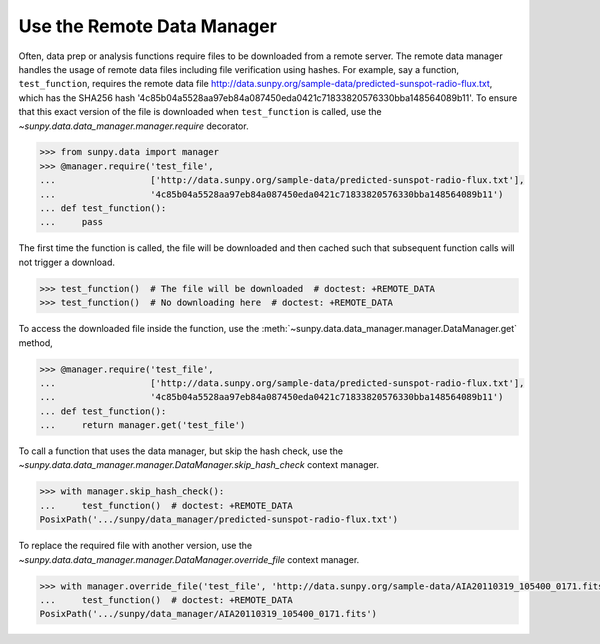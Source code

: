 .. _how_to_use_the_remote_data_manager:

Use the Remote Data Manager
===========================

Often, data prep or analysis functions require files to be downloaded from a remote server.
The remote data manager handles the usage of remote data files including file verification using hashes.
For example, say a function, ``test_function``, requires the remote data file http://data.sunpy.org/sample-data/predicted-sunspot-radio-flux.txt, which has the SHA256 hash '4c85b04a5528aa97eb84a087450eda0421c71833820576330bba148564089b11'.
To ensure that this exact version of the file is downloaded when ``test_function`` is called, use the `~sunpy.data.data_manager.manager.require` decorator.

.. code-block:: python

    >>> from sunpy.data import manager
    >>> @manager.require('test_file',
    ...                  ['http://data.sunpy.org/sample-data/predicted-sunspot-radio-flux.txt'],
    ...                  '4c85b04a5528aa97eb84a087450eda0421c71833820576330bba148564089b11')
    ... def test_function():
    ...     pass

The first time the function is called, the file will be downloaded and then cached such that subsequent function calls will not trigger a download.

.. code-block:: python

    >>> test_function()  # The file will be downloaded  # doctest: +REMOTE_DATA
    >>> test_function()  # No downloading here  # doctest: +REMOTE_DATA

To access the downloaded file inside the function, use the :meth:`~sunpy.data.data_manager.manager.DataManager.get` method,

.. code-block:: python

    >>> @manager.require('test_file',
    ...                  ['http://data.sunpy.org/sample-data/predicted-sunspot-radio-flux.txt'],
    ...                  '4c85b04a5528aa97eb84a087450eda0421c71833820576330bba148564089b11')
    ... def test_function():
    ...     return manager.get('test_file')

To call a function that uses the data manager, but skip the hash check, use the `~sunpy.data.data_manager.manager.DataManager.skip_hash_check` context manager.

.. code-block:: python

    >>> with manager.skip_hash_check():
    ...     test_function()  # doctest: +REMOTE_DATA
    PosixPath('.../sunpy/data_manager/predicted-sunspot-radio-flux.txt')

To replace the required file with another version, use the `~sunpy.data.data_manager.manager.DataManager.override_file` context manager.

.. code-block:: python

    >>> with manager.override_file('test_file', 'http://data.sunpy.org/sample-data/AIA20110319_105400_0171.fits'):
    ...     test_function()  # doctest: +REMOTE_DATA
    PosixPath('.../sunpy/data_manager/AIA20110319_105400_0171.fits')
